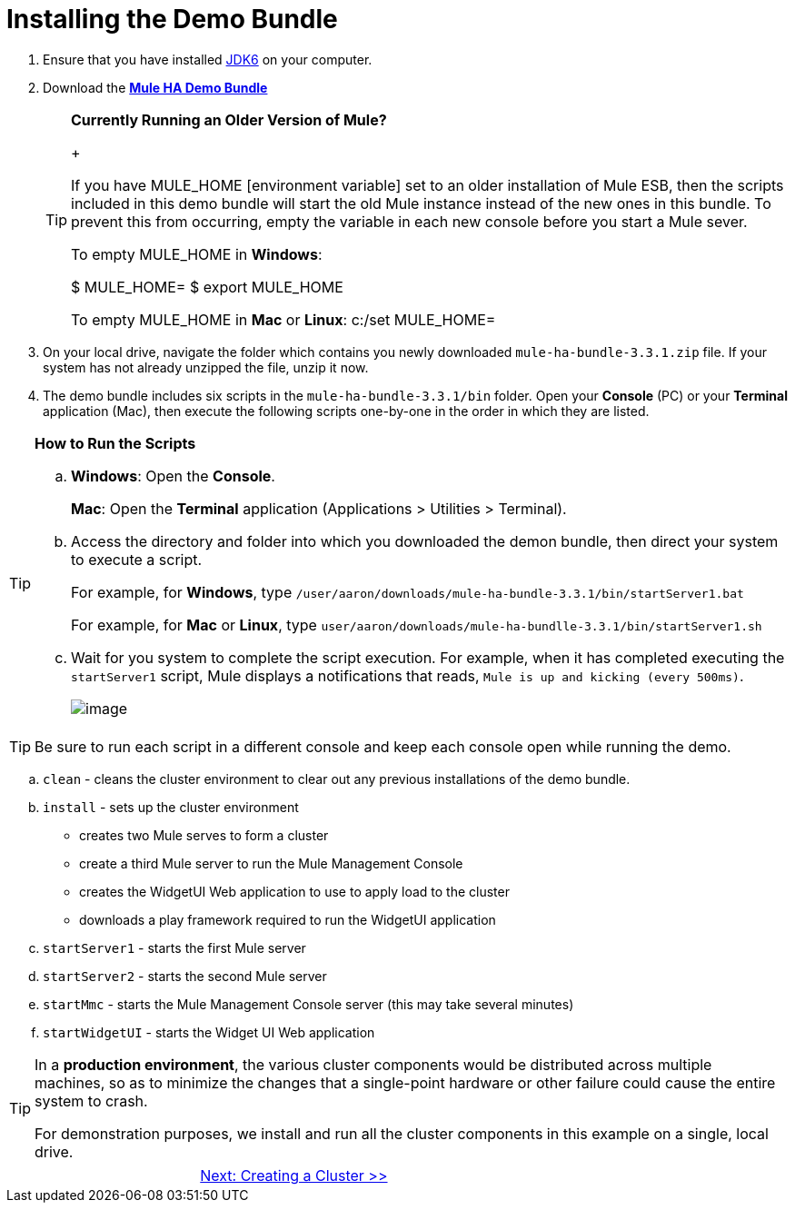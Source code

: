 = Installing the Demo Bundle

. Ensure that you have installed http://www.oracle.com/technetwork/java/javase/downloads/index.html[JDK6] on your computer.
. Download the http://s3.amazonaws.com/MuleEE/mule-ha-bundle-3.3.1.zip[*Mule HA Demo Bundle*]
+
[TIP]
====
*Currently Running an Older Version of Mule?*
+

If you have MULE_HOME [environment variable] set to an older installation of Mule ESB, then the scripts included in this demo bundle will start the old Mule instance instead of the new ones in this bundle. To prevent this from occurring, empty the variable in each new console before you start a Mule sever.

To empty MULE_HOME in *Windows*:

$ MULE_HOME=
$ export MULE_HOME

To empty MULE_HOME in *Mac* or *Linux*:
c:/set MULE_HOME=
====
+

. On your local drive, navigate the folder which contains you newly downloaded `mule-ha-bundle-3.3.1.zip` file. If your system has not already unzipped the file, unzip it now.

. The demo bundle includes six scripts in the `mule-ha-bundle-3.3.1/bin` folder. Open your *Console* (PC) or your *Terminal* application (Mac), then execute the following scripts one-by-one in the order in which they are listed.

[TIP]
====
*How to Run the Scripts*

.. *Windows*: Open the *Console*.
+
*Mac*: Open the *Terminal* application (Applications > Utilities > Terminal).

.. Access the directory and folder into which you downloaded the demon bundle, then direct your system to execute a script.
+
For example, for *Windows*, type `/user/aaron/downloads/mule-ha-bundle-3.3.1/bin/startServer1.bat`
+
For example, for *Mac* or *Linux*, type `user/aaron/downloads/mule-ha-bundlle-3.3.1/bin/startServer1.sh`

.. Wait for you system to complete the script execution. For example, when it has completed executing the `startServer1` script, Mule displays a notifications that reads, `Mule is up and kicking (every 500ms)`.
+
image::/docs/download/attachments/87687471/mule_is_kicking.png?version=1&modificationDate=1349718017664[image,align="center"]
====

[TIP]
Be sure to run each script in a different console and keep each console open while running the demo.

.. `clean` - cleans the cluster environment to clear out any previous installations of the demo bundle.
.. `install` - sets up the cluster environment
+
* creates two Mule serves to form a cluster
* create a third Mule server to run the Mule Management Console
* creates the WidgetUI Web application to use to apply load to the cluster
* downloads a play framework required to run the WidgetUI application

.. `startServer1` - starts the first Mule server
.. `startServer2` - starts the second Mule server
.. `startMmc` - starts the Mule Management Console server (this may take several minutes)
.. `startWidgetUI` - starts the Widget UI Web application

[TIP]
====
In a *production environment*, the various cluster components would be distributed across multiple machines, so as to minimize the changes that a single-point hardware or other failure could cause the entire system to crash.

For demonstration purposes, we install and run all the cluster components in this example on a single, local drive.
====

[cols="2*",frame=none,grid=none]
|===
| >|link:/mule-user-guide/v/3.3/2-creating-a-cluster[Next: Creating a Cluster >>]
|===
